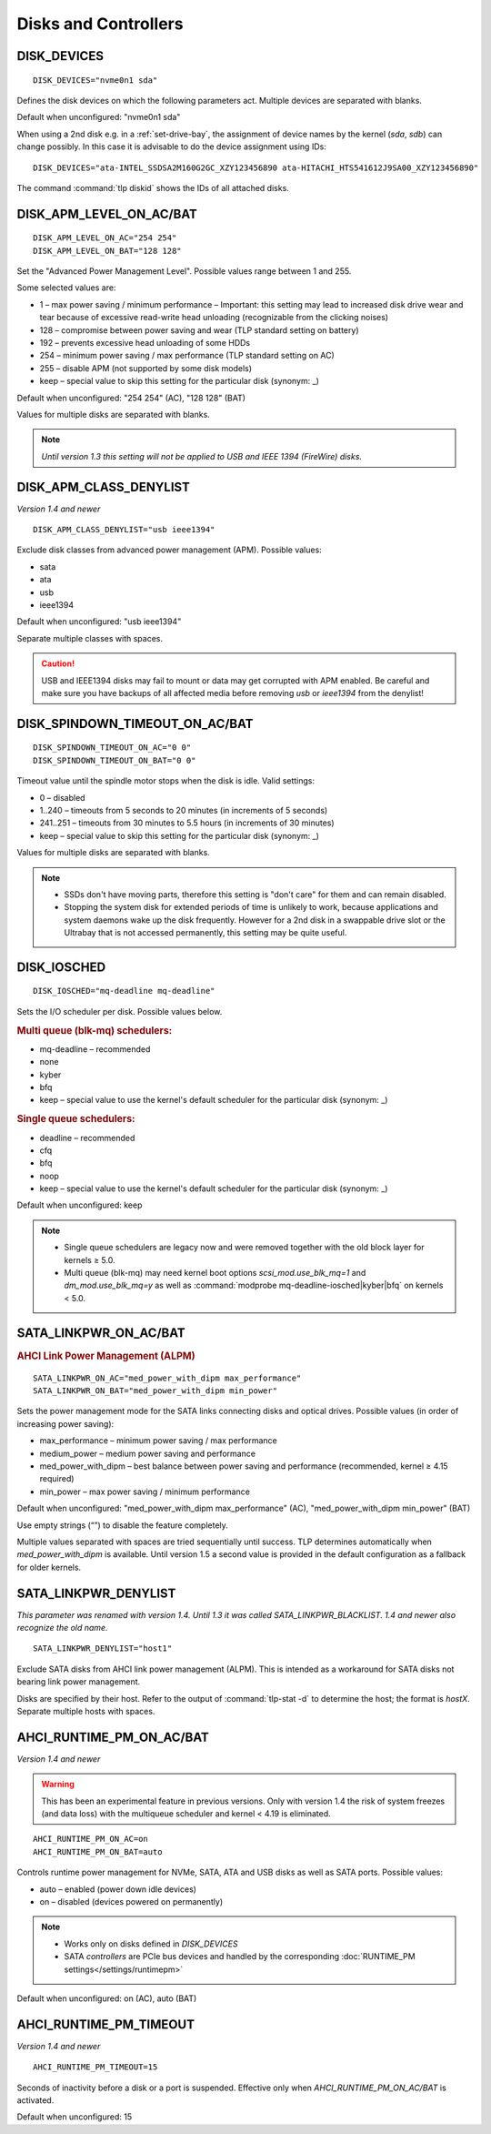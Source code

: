 Disks and Controllers
=====================

DISK_DEVICES
------------
::

    DISK_DEVICES="nvme0n1 sda"

Defines the disk devices on which the following parameters act. Multiple
devices are separated with blanks.

Default when unconfigured: "nvme0n1 sda"

When using a 2nd disk e.g. in a :ref:`set-drive-bay`, the assignment of device names
by the kernel (`sda`, `sdb`) can change possibly. In this case it is advisable to do
the device assignment using IDs: ::

    DISK_DEVICES="ata-INTEL_SSDSA2M160G2GC_XZY123456890 ata-HITACHI_HTS541612J9SA00_XZY123456890"

The command :command:`tlp diskid` shows the IDs of all attached disks.

.. _set-disks-apm:

DISK_APM_LEVEL_ON_AC/BAT
------------------------
.. rubric: Advanced Power Management (APM)

::

    DISK_APM_LEVEL_ON_AC="254 254"
    DISK_APM_LEVEL_ON_BAT="128 128"

Set the "Advanced Power Management Level". Possible values range between 1 and 255.

Some selected values are:

* 1 – max power saving / minimum performance – Important: this setting may lead
  to increased disk drive wear and tear because of excessive read-write head
  unloading (recognizable from the clicking noises)
* 128 – compromise between power saving and wear (TLP standard setting on battery)
* 192 – prevents excessive head unloading of some HDDs
* 254 – minimum power saving / max performance (TLP standard setting on AC)
* 255 – disable APM (not supported by some disk models)
* keep – special value to skip this setting for the particular disk (synonym: _)

Default when unconfigured: "254 254" (AC), "128 128" (BAT)

Values for multiple disks are separated with blanks.

.. note::

    *Until version 1.3 this setting will not be applied to USB and
    IEEE 1394 (FireWire) disks.*


DISK_APM_CLASS_DENYLIST
-----------------------
*Version 1.4 and newer*

::

    DISK_APM_CLASS_DENYLIST="usb ieee1394"

Exclude disk classes from advanced power management (APM). Possible values:

* sata
* ata
* usb
* ieee1394

Default when unconfigured: "usb ieee1394"

Separate multiple classes with spaces.

.. caution::

    USB and IEEE1394 disks may fail to mount or data may get corrupted
    with APM enabled. Be careful and make sure you have backups of all affected
    media before removing `usb` or `ieee1394` from the denylist!


.. _set-disks-spindown:

DISK_SPINDOWN_TIMEOUT_ON_AC/BAT
-------------------------------
::

    DISK_SPINDOWN_TIMEOUT_ON_AC="0 0"
    DISK_SPINDOWN_TIMEOUT_ON_BAT="0 0"

Timeout value until the spindle motor stops when the disk is idle. Valid settings:

* 0 – disabled
* 1..240 – timeouts from 5 seconds to 20 minutes (in increments of 5 seconds)
* 241..251 – timeouts from 30 minutes to 5.5 hours (in increments of 30 minutes)
* keep – special value to skip this setting for the particular disk (synonym: _)

Values for multiple disks are separated with blanks.

.. note::

    * SSDs don't have moving parts, therefore this setting is "don't care" for
      them and can remain disabled.
    * Stopping the system disk for extended periods of time is unlikely to work,
      because applications and system daemons wake up the disk frequently. However
      for a 2nd disk in a swappable drive slot or the Ultrabay that is not accessed
      permanently, this setting may be quite useful.

DISK_IOSCHED
------------
::

    DISK_IOSCHED="mq-deadline mq-deadline"

Sets the I/O scheduler per disk. Possible values below.

.. rubric:: Multi queue (blk-mq) schedulers:

* mq-deadline – recommended
* none
* kyber
* bfq
* keep – special value to use the kernel's default scheduler for the particular disk (synonym: _)

.. rubric:: Single queue schedulers:

* deadline – recommended
* cfq
* bfq
* noop
* keep – special value to use the kernel's default scheduler for the particular disk (synonym: _)

Default when unconfigured: keep

.. note::

    * Single queue schedulers are legacy now and were removed together with the
      old block layer for kernels ≥ 5.0.
    * Multi queue (blk-mq) may need kernel boot options `scsi_mod.use_blk_mq=1`
      and `dm_mod.use_blk_mq=y` as well as :command:`modprobe mq-deadline-iosched|kyber|bfq`
      on kernels < 5.0.

.. _set-disks-alpm:

SATA_LINKPWR_ON_AC/BAT
----------------------
.. rubric:: AHCI Link Power Management (ALPM)

::

    SATA_LINKPWR_ON_AC="med_power_with_dipm max_performance"
    SATA_LINKPWR_ON_BAT="med_power_with_dipm min_power"

Sets the power management mode for the SATA links connecting disks and optical
drives. Possible values (in order of increasing power saving):

* max_performance – minimum power saving / max performance
* medium_power – medium power saving and performance
* med_power_with_dipm – best balance between power saving and performance
  (recommended, kernel ≥ 4.15 required)
* min_power – max power saving / minimum performance

Default when unconfigured: "med_power_with_dipm max_performance" (AC),
"med_power_with_dipm min_power" (BAT)

Use empty strings (“”) to disable the feature completely.

Multiple values separated with spaces are tried sequentially until success.
TLP determines automatically when `med_power_with_dipm` is available.
Until version 1.5 a second value is provided in the default configuration
as a fallback for older kernels.

.. _SATA_LINKPWR_BLACKLIST:

SATA_LINKPWR_DENYLIST
----------------------
*This parameter was renamed with version 1.4. Until 1.3 it was called
SATA_LINKPWR_BLACKLIST. 1.4 and newer also recognize the old name.*

::

    SATA_LINKPWR_DENYLIST="host1"

Exclude SATA disks from AHCI link power management (ALPM). This is intended as
a workaround for SATA disks not bearing link power management.

Disks are specified by their host. Refer to the output of :command:`tlp-stat -d`
to determine the host; the format is `hostX`. Separate multiple hosts with spaces.


.. _set-disks-ahci-runtime-pm:

AHCI_RUNTIME_PM_ON_AC/BAT
-------------------------
*Version 1.4 and newer*

.. warning::

    This has been an experimental feature in previous versions. Only with version 1.4
    the risk of system freezes (and data loss) with the multiqueue scheduler and
    kernel < 4.19 is eliminated.

::

    AHCI_RUNTIME_PM_ON_AC=on
    AHCI_RUNTIME_PM_ON_BAT=auto


Controls runtime power management for NVMe, SATA, ATA and USB disks
as well as SATA ports. Possible values:

* auto – enabled (power down idle devices)
* on – disabled (devices powered on permanently)

.. note::

    * Works only on disks defined in `DISK_DEVICES`
    * SATA *controllers* are PCIe bus devices and handled by the corresponding
      :doc:`RUNTIME_PM settings</settings/runtimepm>`

Default when unconfigured: on (AC), auto (BAT)


AHCI_RUNTIME_PM_TIMEOUT
-----------------------
*Version 1.4 and newer*

::

    AHCI_RUNTIME_PM_TIMEOUT=15

Seconds of inactivity before a disk or a port is suspended. Effective only when
`AHCI_RUNTIME_PM_ON_AC/BAT` is activated.

Default when unconfigured: 15


.. seealso::

    * `Linux I/O schedulers <https://wiki.ubuntu.com/Kernel/Reference/IOSchedulers>`_ – Ubuntu Wiki article
    * `med_power_with_dipm <https://hansdegoede.livejournal.com/18412.html>`_ – Explanation from kernel developer Hans de Goede
